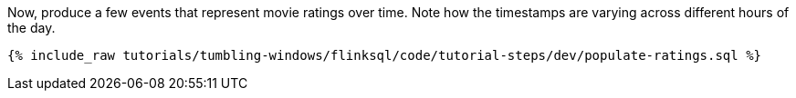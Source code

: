 Now, produce a few events that represent movie ratings over time. Note how the timestamps are varying across different hours of the day.

+++++
<pre class="snippet"><code class="sql">{% include_raw tutorials/tumbling-windows/flinksql/code/tutorial-steps/dev/populate-ratings.sql %}</code></pre>
+++++
